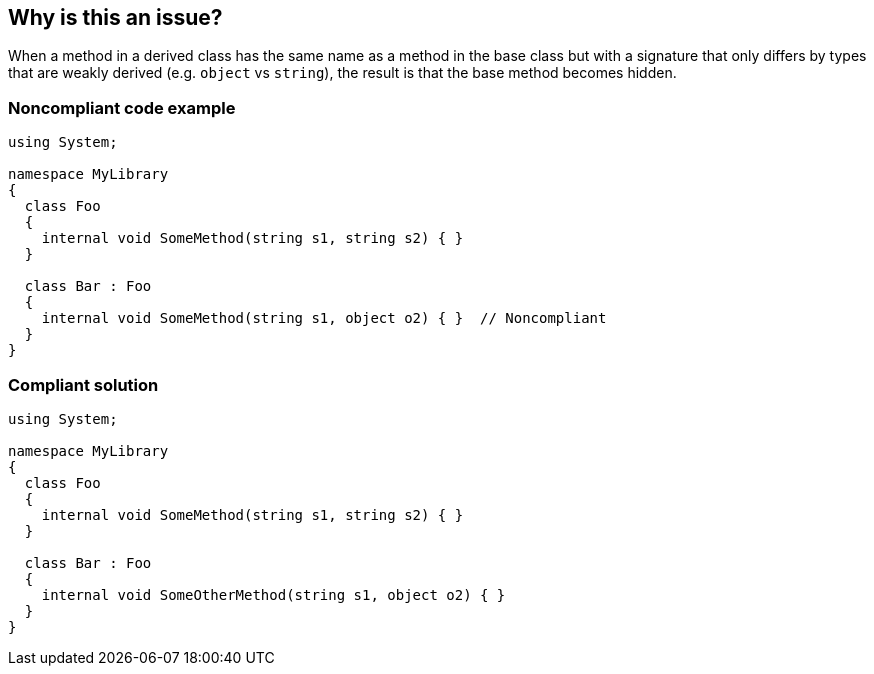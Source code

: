 == Why is this an issue?

When a method in a derived class has the same name as a method in the base class but with a signature that only differs by types that are weakly derived (e.g. ``++object++`` vs ``++string++``), the result is that the base method becomes hidden.


=== Noncompliant code example

[source,csharp]
----
using System;

namespace MyLibrary
{
  class Foo
  {
    internal void SomeMethod(string s1, string s2) { }
  }

  class Bar : Foo
  {
    internal void SomeMethod(string s1, object o2) { }  // Noncompliant
  }
}
----


=== Compliant solution

[source,csharp]
----
using System;

namespace MyLibrary
{
  class Foo
  {
    internal void SomeMethod(string s1, string s2) { }
  }

  class Bar : Foo
  {
    internal void SomeOtherMethod(string s1, object o2) { }
  }
}
----

ifdef::env-github,rspecator-view[]

'''
== Implementation Specification
(visible only on this page)

=== Message

Remove or rename that method because it hides '{base.method}'.


=== Highlighting

Method declaration


endif::env-github,rspecator-view[]

